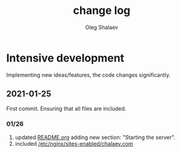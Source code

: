 #+TITLE: change log
#+AUTHOR: Oleg Shalaev
#+EMAIL:  oleg@chalaev.com

* Intensive development
Implementing new ideas/features, the code changes significantly.

** 2021-01-25 
First commit. Ensuring that all files are included.

*** 01/26
1. updated [[file:README.md][README.org]] adding new section: "Starting the server".
2. included [[file:generated/chalaev-com.nginx][/etc/nginx/sites-enabled/chalaev.com]]
